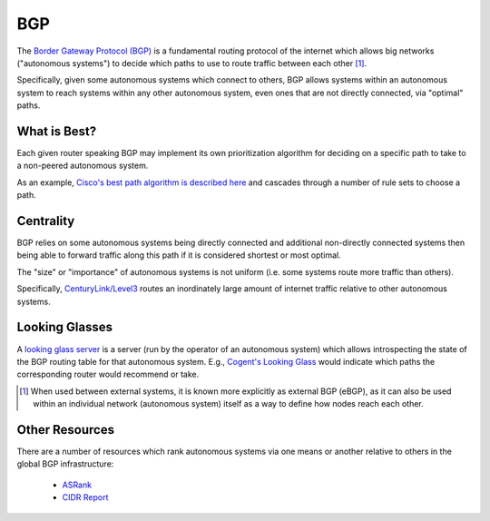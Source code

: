 ===
BGP
===

The `Border Gateway Protocol (BGP)
<https://en.wikipedia.org/wiki/Border_Gateway_Protocol>`_ is a
fundamental routing protocol of the internet which allows big networks
("autonomous systems") to decide which paths to use to route traffic
between each other [#]_.

Specifically, given some autonomous systems which connect to others, BGP
allows systems within an autonomous system to reach systems within any
other autonomous system, even ones that are not directly connected, via
"optimal" paths.

What is Best?
-------------

Each given router speaking BGP may implement its own prioritization
algorithm for deciding on a specific path to take to a non-peered
autonomous system.

As an example, `Cisco's best path algorithm is described here
<https://www.cisco.com/c/en/us/support/docs/ip/border-gateway-protocol-bgp/13753-25.html#anc2>`_
and cascades through a number of rule sets to choose a path.


Centrality
----------

BGP relies on some autonomous systems being directly connected and
additional non-directly connected systems then being able to forward
traffic along this path if it is considered shortest or most optimal.

The "size" or "importance" of autonomous systems is not uniform (i.e. some
systems route more traffic than others).

Specifically, `CenturyLink/Level3
<https://en.wikipedia.org/wiki/CenturyLink>`_ routes an inordinately
large amount of internet traffic relative to other autonomous systems.


Looking Glasses
---------------

A `looking glass server
<https://en.wikipedia.org/wiki/Looking_Glass_server>`_ is a
server (run by the operator of an autonomous system) which
allows introspecting the state of the BGP routing table
for that autonomous system.  E.g., `Cogent's Looking Glass
<https://www.cogentco.com/en/network/looking-glass>`_ would indicate
which paths the corresponding router would recommend or take.


.. [#] When used between external systems, it is known more explicitly as
   external BGP (eBGP), as it can also be used within an individual network
   (autonomous system) itself as a way to define how nodes reach each other.


Other Resources
---------------

There are a number of resources which rank autonomous systems via one means or
another relative to others in the global BGP infrastructure:

    * `ASRank <https://asrank.caida.org/>`_

    * `CIDR Report <https://www.cidr-report.org/as2.0/>`_
